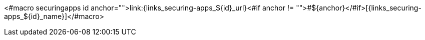<#macro securingapps id anchor="">link:{links_securing-apps_${id}_url}<#if anchor != "">#${anchor}</#if>[{links_securing-apps_${id}_name}]</#macro>
